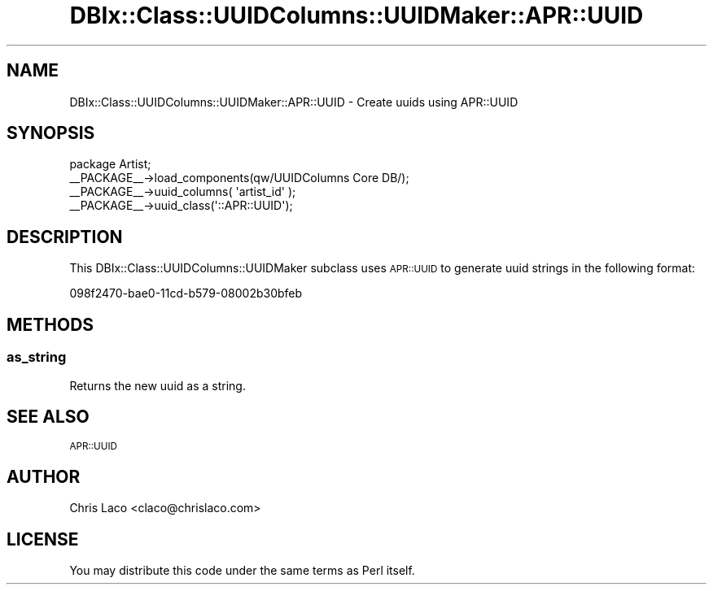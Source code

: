 .\" Automatically generated by Pod::Man 4.14 (Pod::Simple 3.40)
.\"
.\" Standard preamble:
.\" ========================================================================
.de Sp \" Vertical space (when we can't use .PP)
.if t .sp .5v
.if n .sp
..
.de Vb \" Begin verbatim text
.ft CW
.nf
.ne \\$1
..
.de Ve \" End verbatim text
.ft R
.fi
..
.\" Set up some character translations and predefined strings.  \*(-- will
.\" give an unbreakable dash, \*(PI will give pi, \*(L" will give a left
.\" double quote, and \*(R" will give a right double quote.  \*(C+ will
.\" give a nicer C++.  Capital omega is used to do unbreakable dashes and
.\" therefore won't be available.  \*(C` and \*(C' expand to `' in nroff,
.\" nothing in troff, for use with C<>.
.tr \(*W-
.ds C+ C\v'-.1v'\h'-1p'\s-2+\h'-1p'+\s0\v'.1v'\h'-1p'
.ie n \{\
.    ds -- \(*W-
.    ds PI pi
.    if (\n(.H=4u)&(1m=24u) .ds -- \(*W\h'-12u'\(*W\h'-12u'-\" diablo 10 pitch
.    if (\n(.H=4u)&(1m=20u) .ds -- \(*W\h'-12u'\(*W\h'-8u'-\"  diablo 12 pitch
.    ds L" ""
.    ds R" ""
.    ds C` ""
.    ds C' ""
'br\}
.el\{\
.    ds -- \|\(em\|
.    ds PI \(*p
.    ds L" ``
.    ds R" ''
.    ds C`
.    ds C'
'br\}
.\"
.\" Escape single quotes in literal strings from groff's Unicode transform.
.ie \n(.g .ds Aq \(aq
.el       .ds Aq '
.\"
.\" If the F register is >0, we'll generate index entries on stderr for
.\" titles (.TH), headers (.SH), subsections (.SS), items (.Ip), and index
.\" entries marked with X<> in POD.  Of course, you'll have to process the
.\" output yourself in some meaningful fashion.
.\"
.\" Avoid warning from groff about undefined register 'F'.
.de IX
..
.nr rF 0
.if \n(.g .if rF .nr rF 1
.if (\n(rF:(\n(.g==0)) \{\
.    if \nF \{\
.        de IX
.        tm Index:\\$1\t\\n%\t"\\$2"
..
.        if !\nF==2 \{\
.            nr % 0
.            nr F 2
.        \}
.    \}
.\}
.rr rF
.\" ========================================================================
.\"
.IX Title "DBIx::Class::UUIDColumns::UUIDMaker::APR::UUID 3"
.TH DBIx::Class::UUIDColumns::UUIDMaker::APR::UUID 3 "2011-12-21" "perl v5.32.0" "User Contributed Perl Documentation"
.\" For nroff, turn off justification.  Always turn off hyphenation; it makes
.\" way too many mistakes in technical documents.
.if n .ad l
.nh
.SH "NAME"
DBIx::Class::UUIDColumns::UUIDMaker::APR::UUID \- Create uuids using APR::UUID
.SH "SYNOPSIS"
.IX Header "SYNOPSIS"
.Vb 4
\&  package Artist;
\&  _\|_PACKAGE_\|_\->load_components(qw/UUIDColumns Core DB/);
\&  _\|_PACKAGE_\|_\->uuid_columns( \*(Aqartist_id\*(Aq );
\&  _\|_PACKAGE_\|_\->uuid_class(\*(Aq::APR::UUID\*(Aq);
.Ve
.SH "DESCRIPTION"
.IX Header "DESCRIPTION"
This DBIx::Class::UUIDColumns::UUIDMaker subclass uses \s-1APR::UUID\s0 to generate
uuid strings in the following format:
.PP
.Vb 1
\&  098f2470\-bae0\-11cd\-b579\-08002b30bfeb
.Ve
.SH "METHODS"
.IX Header "METHODS"
.SS "as_string"
.IX Subsection "as_string"
Returns the new uuid as a string.
.SH "SEE ALSO"
.IX Header "SEE ALSO"
\&\s-1APR::UUID\s0
.SH "AUTHOR"
.IX Header "AUTHOR"
Chris Laco <claco@chrislaco.com>
.SH "LICENSE"
.IX Header "LICENSE"
You may distribute this code under the same terms as Perl itself.

